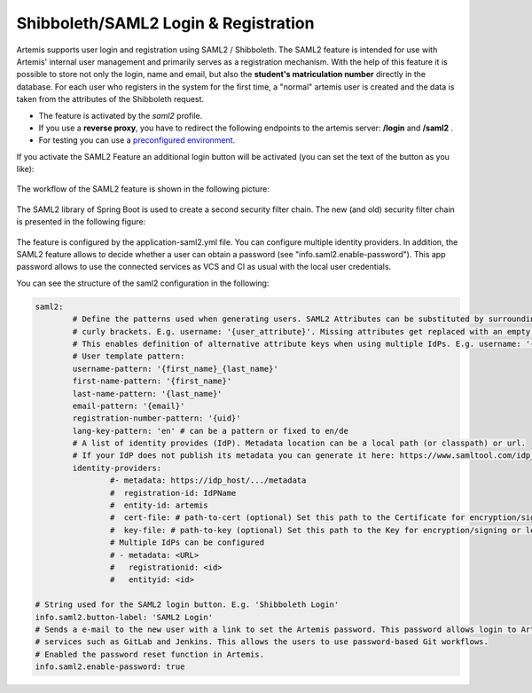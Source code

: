 Shibboleth/SAML2 Login & Registration
=====================================
Artemis supports user login and registration using SAML2 / Shibboleth.
The SAML2 feature is intended for use with Artemis' internal user management and primarily serves as a registration mechanism.
With the help of this feature it is possible to store not only the login, name and email, but also the **student's matriculation number** directly in the database.
For each user who registers in the system for the first time, a "normal" artemis user is created and the data is taken from the attributes of the Shibboleth request.

* The feature is activated by the *saml2* profile.
* If you use a **reverse proxy**, you have to redirect the following endpoints to the artemis server: **/login** and **/saml2** .
* For testing you can use a `preconfigured environment <https://github.com/kit-sdq/Artemis-SAML2-Test-Docker>`__.

If you activate the SAML2 Feature an additional login button will be activated (you can set the text of the button as you like):

.. figure:: saml2-shibboleth/SAML2-Login.png
    :align: center
    :alt: SAML2 Login


The workflow of the SAML2 feature is shown in the following picture:

.. figure:: saml2-shibboleth/SAML2-Workflow.png
    :align: center
    :alt: SAML2 Workflow


The SAML2 library of Spring Boot is used to create a second security filter chain.
The new (and old) security filter chain is presented in the following figure:

.. figure:: saml2-shibboleth/SAML2-Filterchain.png
    :align: center
    :alt: SAML2 Filterchain


The feature is configured by the application-saml2.yml file.
You can configure multiple identity providers.
In addition, the SAML2 feature allows to decide whether a user can obtain a password (see "info.saml2.enable-password").
This app password allows to use the connected services as VCS and CI as usual with the local user credentials.

You can see the structure of the saml2 configuration in the following:

.. code:: yaml

	saml2:
		# Define the patterns used when generating users. SAML2 Attributes can be substituted by surrounding them with
		# curly brackets. E.g. username: '{user_attribute}'. Missing attributes get replaced with an empty string.
		# This enables definition of alternative attribute keys when using multiple IdPs. E.g. username: '{uid}{user_id}'.
		# User template pattern:
		username-pattern: '{first_name}_{last_name}'
		first-name-pattern: '{first_name}'
		last-name-pattern: '{last_name}'
		email-pattern: '{email}'
		registration-number-pattern: '{uid}'
		lang-key-pattern: 'en' # can be a pattern or fixed to en/de
		# A list of identity provides (IdP). Metadata location can be a local path (or classpath) or url.
		# If your IdP does not publish its metadata you can generate it here: https://www.samltool.com/idp_metadata.php
		identity-providers:
			#- metadata: https://idp_host/.../metadata
			#  registration-id: IdPName
			#  entity-id: artemis
			#  cert-file: # path-to-cert (optional) Set this path to the Certificate for encryption/signing or leave it blank
			#  key-file: # path-to-key (optional) Set this path to the Key for encryption/signing or leave it blank (must be a PKCS#8 file!)
			# Multiple IdPs can be configured
			# - metadata: <URL>
			#   registrationid: <id>
			#   entityid: <id>

	# String used for the SAML2 login button. E.g. 'Shibboleth Login'
	info.saml2.button-label: 'SAML2 Login'
	# Sends a e-mail to the new user with a link to set the Artemis password. This password allows login to Artemis and its
	# services such as GitLab and Jenkins. This allows the users to use password-based Git workflows.
	# Enabled the password reset function in Artemis.
	info.saml2.enable-password: true

